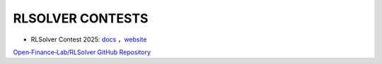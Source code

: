 .. _rlsolver-contests:

RLSOLVER CONTESTS
=================

- RLSolver Contest 2025: `docs <https://github.com/Open-Finance-Lab/RLSolver_Competition_2025>`_ ，`website <https://rlsolver-competition.readthedocs.io/en/latest/>`_
`Open‑Finance‑Lab/RLSolver GitHub Repository <https://github.com/Open-Finance-Lab/RLSolver>`_
